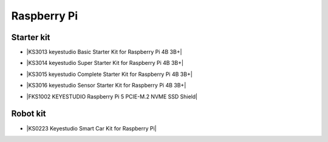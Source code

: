============
Raspberry Pi
============

Starter kit
=========================

* |KS3013 keyestudio Basic Starter Kit for Raspberry Pi 4B 3B+|

.. |KS3013 keyestudio Basic Starter Kit for Raspberry Pi 4B 3B+| raw:: html

  <a href="https://docs.keyestudio.com/projects/KS3013/en/latest/" target="_blank">KS3013 keyestudio Basic Starter Kit for Raspberry Pi 4B 3B+</a>


* |KS3014 keyestudio Super Starter Kit for Raspberry Pi 4B 3B+|

.. |KS3014 keyestudio Super Starter Kit for Raspberry Pi 4B 3B+| raw:: html

  <a href="https://docs.keyestudio.com/projects/KS3014/en/latest/" target="_blank">KS3014 keyestudio Super Starter Kit for Raspberry Pi 4B 3B+</a>


* |KS3015 keyestudio Complete Starter Kit for Raspberry Pi 4B 3B+|

.. |KS3015 keyestudio Complete Starter Kit for Raspberry Pi 4B 3B+| raw:: html

  <a href="https://docs.keyestudio.com/projects/KS3015/en/latest/" target="_blank">KS3015 keyestudio Complete Starter Kit for Raspberry Pi 4B 3B+</a>


* |KS3016 keyestudio Sensor Starter Kit for Raspberry Pi 4B 3B+|

.. |KS3016 keyestudio Sensor Starter Kit for Raspberry Pi 4B 3B+| raw:: html

  <a href="https://docs.keyestudio.com/projects/KS3016/en/latest/" target="_blank">KS3016 keyestudio Sensor Starter Kit for Raspberry Pi 4B 3B+</a>


* |FKS1002 KEYESTUDIO Raspberry Pi 5 PCIE-M.2 NVME SSD Shield|

.. |FKS1002 KEYESTUDIO Raspberry Pi 5 PCIE-M.2 NVME SSD Shield| raw:: html

  <a href="https://docs.keyestudio.com/projects/FKS1002/en/latest/" target="_blank">FKS1002 KEYESTUDIO Raspberry Pi 5 PCIE-M.2 NVME SSD Shield</a>





Robot kit
=======================

* |KS0223 Keyestudio Smart Car Kit for Raspberry Pi|

.. |KS0223 Keyestudio Smart Car Kit for Raspberry Pi| raw:: html

  <a href="https://docs.keyestudio.com/projects/KS0223/en/latest/" target="_blank">KS0223 Keyestudio Smart Car Kit for Raspberry Pi</a>










